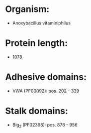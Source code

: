 * Organism:
- Anoxybacillus vitaminiphilus
* Protein length:
- 1078
* Adhesive domains:
- VWA (PF00092): pos. 202 - 339
* Stalk domains:
- Big_2 (PF02368): pos. 878 - 956


